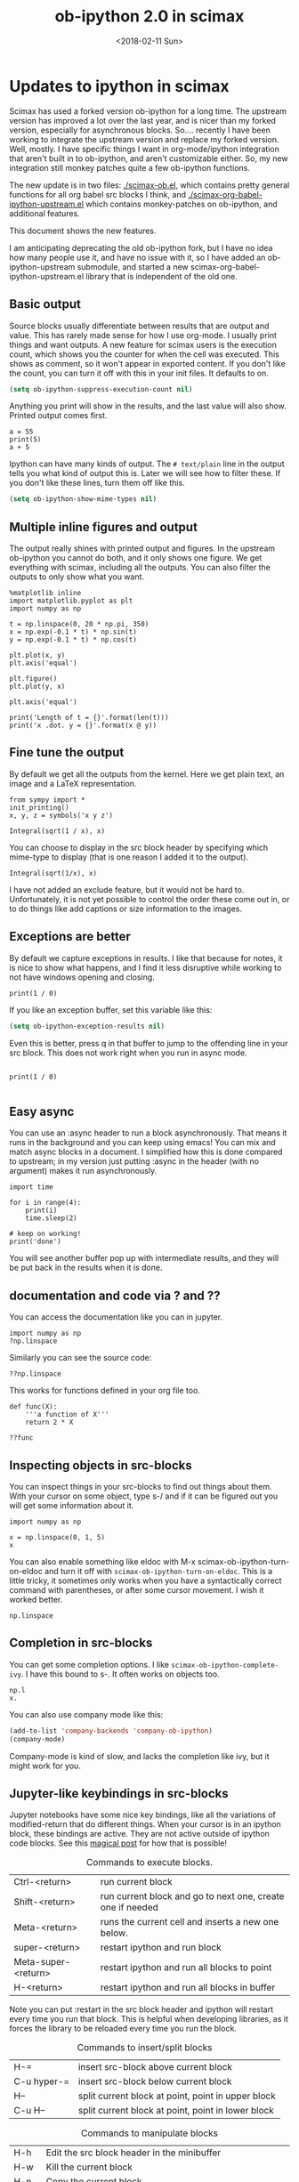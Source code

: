 #+TITLE: ob-ipython 2.0 in scimax
#+DATE:  <2018-02-11 Sun>

* Updates to ipython in scimax

Scimax has used a forked version ob-ipython for a long time. The upstream version has improved a lot over the last year, and is nicer than my forked version, especially for asynchronous blocks. So.... recently I have been working to integrate the upstream version and replace my forked version. Well, mostly. I have specific things I want in org-mode/ipython integration that aren't built in to ob-ipython, and aren't customizable either. So, my new integration still monkey patches quite a few ob-ipython functions.

The new update is in two files: [[./scimax-ob.el]], which contains pretty general functions for all org babel src blocks I think, and [[./scimax-org-babel-ipython-upstream.el]] which contains monkey-patches on ob-ipython, and additional features.

This document shows the new features.

I am anticipating deprecating the old ob-ipython fork, but I have no idea how many people use it, and have no issue with it, so I have added an ob-ipython-upstream submodule, and started a new scimax-org-babel-ipython-upstream.el library that is independent of the old one.

** Basic output

Source blocks usually differentiate between results that are output and value. This has rarely made sense for how I use org-mode. I usually print things and want outputs. A new feature for scimax users is the execution count, which shows you the counter for when the cell was executed. This shows as comment, so it won't appear in exported content. If you don't like the count, you can turn it off with this in your init files. It defaults to on.

#+BEGIN_SRC emacs-lisp
(setq ob-ipython-suppress-execution-count nil)
#+END_SRC

Anything you print will show in the results, and the last value will also show. Printed output comes first.

#+BEGIN_SRC ipython
a = 55
print(5)
a + 5
#+END_SRC

#+RESULTS:
:RESULTS:
# Out[3]:
# output
: 5
# text/plain
: 60
:END:

Ipython can have many kinds of output. The =# text/plain= line in the output tells you what kind of output this is. Later we will see how to filter these. If you don't like these lines, turn them off like this.

#+BEGIN_SRC emacs-lisp
(setq ob-ipython-show-mime-types nil)
#+END_SRC


** Multiple inline figures and output

The output really shines with printed output and figures. In the upstream ob-ipython you cannot do both, and it only shows one figure. We get everything with scimax, including all the outputs. You can also filter the outputs to only show what you want.

#+BEGIN_SRC ipython
%matplotlib inline
import matplotlib.pyplot as plt
import numpy as np

t = np.linspace(0, 20 * np.pi, 350)
x = np.exp(-0.1 * t) * np.sin(t)
y = np.exp(-0.1 * t) * np.cos(t)

plt.plot(x, y)
plt.axis('equal')

plt.figure()
plt.plot(y, x)

plt.axis('equal')

print('Length of t = {}'.format(len(t)))
print('x .dot. y = {}'.format(x @ y))
#+END_SRC

#+RESULTS:
:RESULTS:
# Out[5]:
# output
: Length of t = 350
: x .dot. y = 1.3598389888491538


# image/png
[[file:obipy-resources/19a94859c854121de1c305426d09b77e-50592vMO.png]]



# image/png
[[file:obipy-resources/19a94859c854121de1c305426d09b77e-505928WU.png]]
:END:

** Fine tune the output

By default we get all the outputs from the kernel. Here we get plain text, an image and a LaTeX representation.

#+BEGIN_SRC ipython
from sympy import *
init_printing()
x, y, z = symbols('x y z')

Integral(sqrt(1 / x), x)
#+END_SRC

#+RESULTS:
:RESULTS:
# Out[6]:
# text/plain
: ⌠
: ⎮     ___
: ⎮    ╱ 1
: ⎮   ╱  ─  dx
: ⎮ ╲╱   x
: ⌡

# image/png
[[file:obipy-resources/19a94859c854121de1c305426d09b77e-50592Jha.png]]

# text/latex
#+BEGIN_EXPORT latex
$$\int \sqrt{\frac{1}{x}}\, dx$$
#+END_EXPORT
:END:

You can choose to display in the src block header by specifying which mime-type to display (that is one reason I added it to the output).

#+BEGIN_SRC ipython :display image/png
Integral(sqrt(1/x), x)
#+END_SRC

#+RESULTS:
:RESULTS:
# Out[7]:
# image/png
[[file:obipy-resources/19a94859c854121de1c305426d09b77e-50592Wrg.png]]
:END:

I have not added an exclude feature, but it would not be hard to. Unfortunately, it is not yet possible to control the order these come out in, or to do things like add captions or size information to the images.

** Exceptions are better

By default we capture exceptions in results. I like that because for notes, it is nice to show what happens, and I find it less disruptive while working to not have windows opening and closing.

#+BEGIN_SRC ipython
print(1 / 0)
#+END_SRC

#+RESULTS:
:RESULTS:
# Out[6]:
# output

ZeroDivisionErrorTraceback (most recent call last)
<ipython-input-6-3ec96714f820> in <module>()
----> 1 print(1 / 0)

ZeroDivisionError: division by zero
:END:

If you like an exception buffer, set this variable like this:

#+BEGIN_SRC emacs-lisp
(setq ob-ipython-exception-results nil)
#+END_SRC

#+RESULTS:

Even this is better, press q in that buffer to jump to the offending line in your src block. This does not work right when you run in async mode.

#+BEGIN_SRC ipython

print(1 / 0)

#+END_SRC

** Easy async

You can use an :async header to run a block asynchronously. That means it runs in the background and you can keep using emacs! You can mix and match async blocks in a document. I simplified how this is done compared to upstream; in my version just putting :async in the header (with no argument) makes it run asynchronously.

#+BEGIN_SRC ipython :async
import time

for i in range(4):
    print(i)
    time.sleep(2)

# keep on working!
print('done')
#+END_SRC

#+RESULTS:
:RESULTS:
# Out[2]:
# output
0
1
2
3
done

:END:

You will see another buffer pop up with intermediate results, and they will be put back in the results when it is done.

** documentation and code via ? and ??

You can access the documentation like you can in jupyter.

#+BEGIN_SRC ipython
import numpy as np
?np.linspace
#+END_SRC

#+RESULTS:
:RESULTS:
# Out[5]:
:END:

Similarly you can see the source code:

#+BEGIN_SRC ipython
??np.linspace
#+END_SRC

#+RESULTS:
:RESULTS:
# Out[6]:
:END:

This works for functions defined in your org file too.

#+BEGIN_SRC ipython
def func(X):
    '''a function of X'''
    return 2 * X
#+END_SRC

#+RESULTS:
:RESULTS:
# Out[7]:
:END:

#+BEGIN_SRC ipython
??func
#+END_SRC

#+RESULTS:
:RESULTS:
# Out[8]:
:END:


** Inspecting objects in src-blocks

You can inspect things in your src-blocks to find out things about them. With your cursor on some object, type s-/ and if it can be figured out you will get some information about it.

#+BEGIN_SRC ipython
import numpy as np

x = np.linspace(0, 1, 5)
x
#+END_SRC

#+RESULTS:
:RESULTS:
# Out[4]:
# text/plain
: array([ 0.  ,  0.25,  0.5 ,  0.75,  1.  ])
:END:

You can also enable something like eldoc with M-x scimax-ob-ipython-turn-on-eldoc and turn it off with =scimax-ob-ipython-turn-on-eldoc=. This is a little tricky, it sometimes only works when you have a syntactically correct command with parentheses, or after some cursor movement. I wish it worked better.

#+BEGIN_SRC ipython
np.linspace
#+END_SRC

** Completion in src-blocks

You can get some completion options. I like =scimax-ob-ipython-complete-ivy=. I have this bound to s-. It often works on objects too.

#+BEGIN_SRC ipython
np.l
x.
#+END_SRC

You can also use company mode like this:

#+BEGIN_SRC emacs-lisp
(add-to-list 'company-backends 'company-ob-ipython)
(company-mode)
#+END_SRC

Company-mode is kind of slow, and lacks the completion like ivy, but it might work for you.

** Jupyter-like keybindings in src-blocks

Jupyter notebooks have some nice key bindings, like all the variations of modified-return that do different things. When your cursor is in an ipython block, these bindings are active. They are not active outside of ipython code blocks. See this [[http://endlessparentheses.com/define-context-aware-keys-in-emacs.html][magical post]] for how that is possible!

#+caption: Commands to execute blocks.
| Ctrl-<return>       | run current block                                          |
| Shift-<return>      | run current block and go to next one, create one if needed |
| Meta-<return>       | runs the current cell and inserts a new one below.         |
| super-<return>      | restart ipython and run block                              |
| Meta-super-<return> | restart ipython and run all blocks to point                |
| H-<return>          | restart ipython and run all blocks in buffer               |

Note you can put :restart in the src block header and ipython will restart every time you run that block. This is helpful when developing libraries, as it forces the library to be reloaded every time you run the block.

#+caption: Commands to insert/split blocks
| H-=         | insert src-block above current block               |
| C-u hyper-= | insert src-block below current block               |
| H--         | split current block at point, point in upper block |
| C-u H--     | split current block at point, point in lower block |

#+caption: Commands to manipulate blocks
| H-h   | Edit the src block header in the minibuffer                      |
| H-w   | Kill the current block                                           |
| H-n   | Copy the current block                                           |
| H-o   | Clone the current block (make a copy of it below the current one |
| H-m   | Merge blocks in the selected region                              |
| s-w   | Move current block before the previous one                       |
| s-s   | Move current block below the next one                            |
| H-l   | Clear results from the block                                     |
| H-s-l | Clear all results in buffer                                      |

#+caption: Commands to navigate blocks
| s-i   | Jump to previous block                 |
| s-k   | Jump to next block                     |
| H-q   | Jump to a visible block with avy       |
| H-s-q | Jump to a block in the buffer with ivy |

#+caption: Miscellaneous
| s-/ | get help about thing at point (ob-ipython-inspect) |
| H-r | switch to session REPL                             |
| H-k | Kill the kernel                                    |


I am not 100% committed to all these bindings. I need to use them a while to see what works.

Can't remember all these bindings? Me neither. Checkout M-x scimax-obi/body (usually bound to H-s) for a nice hydra. The hydra key-bindings don't match the ones in the tables above; I am not sure that makes sense. It would add keystrokes, but it would also be a good reminder of the bindings.

These keybindings are relatively easy to customize. The are stored as cons cells in

#+BEGIN_SRC emacs-lisp
ob-ipython-key-bindings
#+END_SRC

#+RESULTS:
| <return>     | function | newline-and-indent                              |               |                                   |
| C-<return>   | function | org-ctrl-c-ctrl-c                               |               |                                   |
| M-<return>   | lambda   | nil                                             | (interactive) | (scimax-execute-and-next-block t) |
| S-<return>   | function | scimax-execute-and-next-block                   |               |                                   |
| M-S-<return> | function | scimax-execute-to-point                         |               |                                   |
| s-<return>   | function | scimax-ob-ipython-restart-kernel-execute-block  |               |                                   |
| M-s-<return> | function | scimax-restart-ipython-and-execute-to-point     |               |                                   |
| H-<return>   | function | scimax-ob-ipython-restart-kernel-execute-buffer |               |                                   |
| H-k          | function | scimax-ob-ipython-kill-kernel                   |               |                                   |
| H-r          | function | org-babel-switch-to-session                     |               |                                   |
| s-i          | function | org-babel-previous-src-block                    |               |                                   |
| s-k          | function | org-babel-next-src-block                        |               |                                   |
| H-q          | function | scimax-jump-to-visible-block                    |               |                                   |
| H-s-q        | function | scimax-jump-to-block                            |               |                                   |
| H-=          | function | scimax-insert-src-block                         |               |                                   |
| H--          | function | scimax-split-src-block                          |               |                                   |
| H-n          | function | scimax-ob-copy-block-and-results                |               |                                   |
| H-w          | function | scimax-ob-kill-block-and-results                |               |                                   |
| H-o          | function | scimax-ob-clone-block                           |               |                                   |
| s-w          | function | scimax-ob-move-src-block-up                     |               |                                   |
| s-s          | function | scimax-ob-move-src-block-down                   |               |                                   |
| H-l          | function | org-babel-remove-result                         |               |                                   |
| H-s-l        | function | scimax-ob-clear-all-results                     |               |                                   |
| H-m          | function | scimax-merge-ipython-blocks                     |               |                                   |
| H-h          | function | scimax-ob-edit-header                           |               |                                   |
| H-M-l        | function | scimax-ob-toggle-line-numbers                   |               |                                   |
| s-.          | function | scimax-ob-ipython-complete-ivy                  |               |                                   |
| s-/          | function | ob-ipython-inspect                              |               |                                   |
| H-e          | function | scimax-jupyter-edit-mode/body                   |               |                                   |
| H-c          | function | scimax-jupyter-command-mode/body                |               |                                   |
| H-s          | function | scimax-obi/body                                 |               |                                   |
| <mouse-3>    | function | scimax-ob-ipython-popup-command                 |               |                                   |

You can define/change any binding you want like this. They are only active in ipython src blocks. For example, you can define a src-block key like this:

#+BEGIN_SRC emacs-lisp
(scimax-define-src-key ipython "H-/" #'some-command)
#+END_SRC

If you like the Jupyter keybindings more directly, checkout these bindings when you are in an ipython block:

| H-e | function | scimax-jupyter-edit-mode/body    |   |   |
| H-c | function | scimax-jupyter-command-mode/body |   |   |

** Clickable buttons in src blocks

Jupyter has some nice features like buttons to click on to run a block. We have something like that. The text in angle brackets in the comments below is clickable!

#+BEGIN_SRC ipython
# <run>  <restart and run>  <repl>  <delete block>  <menu>
# open some buffers  <output>  <execute>  <debug>
6 * 2
#+END_SRC

#+RESULTS:
:RESULTS:
# Out[9]:
# text/plain
: 12
:END:

** Unique kernel per org file is default

By default, each org file gets a unique kernel. I am sure there is a use case for every buffer sharing one kernel, but it is too confusing for me, and too prone to errors where one buffer changes a variable that affects others. So, if you want src blocks in different buffers to share kernels, you have to manually specify the kernel in the header, or use this for the original behavior.

#+BEGIN_SRC emacs-lisp
(setq ob-ipython-buffer-unique-kernel nil)
#+END_SRC

** Customizing outputs

ipython/org-mode really shines when you start leveraging rich outputs from Ipython. A new feature I have added is that you can write your own functions to customize the output.

This variable maps mime-types to formatting functions. You can add new mime-types to this, or redefine the formatting functions if you don't like the way the work.

#+BEGIN_SRC emacs-lisp
(append '(("mime-type" "formatting function"))
	'(hline)
	(loop for (mime-type . func) in ob-ipython-mime-formatters
	      collect (list mime-type func)))
#+END_SRC

#+RESULTS:
| mime-type              | formatting function                      |
|------------------------+------------------------------------------|
| text/plain             | ob-ipython-format-text/plain             |
| text/html              | ob-ipython-format-text/html              |
| text/latex             | ob-ipython-format-text/latex             |
| text/org               | ob-ipython-format-text/org               |
| image/png              | ob-ipython-format-image/png              |
| image/svg+xml          | ob-ipython-format-image/svg+xml          |
| application/javascript | ob-ipython-format-application/javascript |
| default                | ob-ipython-format-default                |
| output                 | ob-ipython-format-output                 |

You can set these to whatever you want, and add new ones for new mimetypes.

*** Better representations of Polynomial objects

Most python objects have a __str__ or __repr__ method defined that display them when printed. For example, here is a Polynomial from numpy with it's default representation.

#+BEGIN_SRC ipython
import numpy as np
p = np.polynomial.Polynomial([1, 2, 3])
p
#+END_SRC

#+RESULTS:
:RESULTS:
# Out[20]:
# text/plain
: Polynomial([ 1.,  2.,  3.], [-1,  1], [-1,  1])
:END:

Let's change this to get a LaTeX representation (adapted from https://github.com/jupyter/ngcm-tutorial/blob/master/Part-1/IPython%20Kernel/Custom%20Display%20Logic.ipynb). We will do this on the Ipython side of output customization where we register a formatting function for a specific type in IPython.

#+BEGIN_SRC ipython :display text/latex
def poly_to_latex(p):
    terms = ['%.2g' % p.coef[0]]
    if len(p) > 1:
        term = 'x'
        c = p.coef[1]
        if c != 1:
            term = ('%.2g ' % c) + term
        terms.append(term)
    if len(p) > 2:
        for i in range(2, len(p)):
            term = 'x^%d' % i
            c = p.coef[i]
            if c != 1:
                term = ('%.2g ' % c) + term
            terms.append(term)
    px = '$P(x)=%s$' % '+'.join(terms)
    dom = r', $x \in [%.2g,\ %.2g]$' % tuple(p.domain)
    return px + dom


ip = get_ipython()
latex_f = ip.display_formatter.formatters['text/latex']
latex_f.for_type_by_name('numpy.polynomial.polynomial',
                                 'Polynomial', poly_to_latex)
#+END_SRC

#+RESULTS:
:RESULTS:
# Out[21]:
:END:

#+BEGIN_SRC ipython
p
#+END_SRC

#+RESULTS:
:RESULTS:
# Out[22]:
# text/plain
: Polynomial([ 1.,  2.,  3.], [-1,  1], [-1,  1])

# text/latex
#+BEGIN_EXPORT latex
$P(x)=1+2 x+3 x^2$, $x \in [-1,\ 1]$
#+END_EXPORT
:END:

That looks nice, but we can go one step further and define graphical outputs too.

#+BEGIN_SRC ipython
import matplotlib.pyplot as plt
from IPython.core.pylabtools import print_figure

def poly_to_png(p):
    fig, ax = plt.subplots()
    x = np.linspace(-1, 1)
    y = [p(_x) for _x in x]
    ax.plot(x, y)
    ax.set_title(poly_to_latex(p))
    ax.set_xlabel('x')
    ax.set_ylabel('P(x)')
    data = print_figure(fig, 'png')
    # We MUST close the figure, otherwise IPython's display machinery
    # will pick it up and send it as output, resulting in a double display
    plt.close(fig)
    return data


ip = get_ipython()
png_f = ip.display_formatter.formatters['image/png']
png_f.for_type_by_name('numpy.polynomial.polynomial',
                                 'Polynomial', poly_to_png)
#+END_SRC

#+RESULTS:
:RESULTS:
# Out[23]:
:END:

Now, we can easily see the formula and shape of this polynomial in a graphical form.

#+BEGIN_SRC ipython :display image/png
p
#+END_SRC

#+RESULTS:
:RESULTS:
# Out[24]:
# image/png
[[file:obipy-resources/19a94859c854121de1c305426d09b77e-70304sfy.png]]
:END:

Most likely you would not put all this code into a document like this, but would instead put it in a Python library you import. The point here is to show what can be done with that, and once it is done, you get easy visualization of objects.

*** Tensorflow visualizations

In Tensorflow, we are always making computation graphs. These are usually visualized in Tensorboard. We can leverage Jupyter to show us a graphical representation instead. This is another example of registering a type in Ipython.

  #+BEGIN_SRC ipython
from graphviz import Digraph

def tf_to_dot(graph):
    "Adapted from https://blog.jakuba.net/2017/05/30/tensorflow-visualization.html"
    dot = Digraph()

    for n in g.as_graph_def().node:
        dot.node(n.name, label=n.name)

        for i in n.input:
            dot.edge(i, n.name)
    dot.format = 'svg'
    return dot.pipe().decode('utf-8')

ip = get_ipython()
svg_f = ip.display_formatter.formatters['image/svg+xml']
svg_f.for_type_by_name('tensorflow.python.framework.ops',
                       'Graph', tf_to_dot)
  #+END_SRC

  #+RESULTS:
  :RESULTS:
  # Out[7]:
  :END:

  #+BEGIN_SRC ipython
import tensorflow as tf

g = tf.Graph()

with g.as_default():
    a = tf.placeholder(tf.float32, name="a")
    b = tf.placeholder(tf.float32, name="b")
    c = a + b

g
  #+END_SRC

  #+RESULTS:
  :RESULTS:
  # Out[8]:


  # image/svg
  [[file:obipy-resources/19a94859c854121de1c305426d09b77e-505929Jz.svg]]
  :END:

Now we have a record of what the graph looks like. Ez peezy.

*** Bokeh

 The Jupyter notebook does really shine for JavaScript driven interactive data exploration. For now, the only option for Emacs is to open external programs for this, e.g. a matplotlib figure, or a browser. [[https://bokeh.pydata.org/en/latest/][Bokeh]] is a really interesting interactive plotting library you can use in Python, but it makes interactive html documents for viewing in a browser. Here we will adapt the outputs to show us a thumbnail and org-link to open the html file. This is yet another example of registering a type in Ipython.

 Here we modify the plain text output so that it saves an html file, and returns a link to it.

Note you need to install bokeh, selenium, pillow with conda, and install a modern phantomjs in your OS for this to work (I build one from https://github.com/eisnerd/phantomjs).

#+BEGIN_SRC ipython :restart
import tempfile
import warnings
warnings.filterwarnings("ignore")

import IPython
from bokeh.io import export_png
from bokeh.io.saving import save

class OrgFormatter(IPython.core.formatters.BaseFormatter):
  format_type = IPython.core.formatters.Unicode("text/org")
  print_method = IPython.core.formatters.ObjectName("_repr_org_")

ip = get_ipython()
ip.display_formatter.formatters["text/org"] = OrgFormatter()

def bokeh_to_org(plt):
  fh, tmp = tempfile.mkstemp(suffix=".html", prefix="bokeh-",
                             dir="obipy-resources")
  fname = save(plt, tmp)
  os.close(fh)
  return "[[{}]]".format(fname)

f = ip.display_formatter.formatters["text/org"]
f.for_type_by_name("bokeh.plotting.figure", "Figure", bokeh_to_org)

def bokeh_to_png(p):
  png_filename = export_png(p)
  with open(png_filename, "rb") as f:
    return f.read()

png_f = ip.display_formatter.formatters["image/png"]
png_f.for_type_by_name("bokeh.plotting.figure", "Figure", bokeh_to_png)
#+END_SRC

#+RESULTS:
:RESULTS:
# Out[1]:
:END:

Now we are setup to make an interactive figure.

#+BEGIN_SRC ipython :display image/png text/org
from bokeh.io import output_file, show
from bokeh.models import ColumnDataSource, HoverTool
from bokeh.plotting import figure
from bokeh.sampledata.periodic_table import elements
from bokeh.transform import dodge, factor_cmap

periods = ["I", "II", "III", "IV", "V", "VI", "VII"]
groups = [str(x) for x in range(1, 19)]

df = elements.copy()
df["atomic mass"] = df["atomic mass"].astype(str)
df["group"] = df["group"].astype(str)
df["period"] = [periods[x - 1] for x in df.period]
df = df[df.group != "-"]
df = df[df.symbol != "Lr"]
df = df[df.symbol != "Lu"]

cmap = {
    "alkali metal": "#a6cee3",
    "alkaline earth metal": "#1f78b4",
    "metal": "#d93b43",
    "halogen": "#999d9a",
    "metalloid": "#e08d49",
    "noble gas": "#eaeaea",
    "nonmetal": "#f1d4Af",
    "transition metal": "#599d7A",
}

source = ColumnDataSource(df)

p = figure(
    title="Periodic Table (omitting LA and AC Series)",
    plot_width=1000,
    plot_height=450,
    tools="",
    toolbar_location=None,
    x_range=groups,
    y_range=list(reversed(periods)))

p.rect(
    "group",
    "period",
    0.95,
    0.95,
    source=source,
    fill_alpha=0.6,
    legend="metal",
    color=factor_cmap(
        "metal", palette=list(cmap.values()), factors=list(cmap.keys())))

text_props = {"source": source, "text_align": "left", "text_baseline": "middle"}

x = dodge("group", -0.4, range=p.x_range)

r = p.text(x=x, y="period", text="symbol", **text_props)
r.glyph.text_font_style = "bold"

r = p.text(
    x=x,
    y=dodge("period", 0.3, range=p.y_range),
    text="atomic number",
    ,**text_props)
r.glyph.text_font_size = "8pt"

r = p.text(
    x=x, y=dodge("period", -0.35, range=p.y_range), text="name", **text_props)
r.glyph.text_font_size = "5pt"

r = p.text(
    x=x,
    y=dodge("period", -0.2, range=p.y_range),
    text="atomic mass",
    ,**text_props)
r.glyph.text_font_size = "5pt"

p.text(
    x=["3", "3"],
    y=["VI", "VII"],
    text=["LA", "AC"],
    text_align="center",
    text_baseline="middle")

p.add_tools(
    HoverTool(tooltips=[
        ("Name", "@name"),
        ("Atomic number", "@{atomic number}"),
        ("Atomic mass", "@{atomic mass}"),
        ("Type", "@metal"),
        ("CPK color", "$color[hex, swatch]:CPK"),
        ("Electronic configuration", "@{electronic configuration}"),
    ]))

p.outline_line_color = None
p.grid.grid_line_color = None
p.axis.axis_line_color = None
p.axis.major_tick_line_color = None
p.axis.major_label_standoff = 0
p.legend.orientation = "horizontal"
p.legend.location = "top_center"

p
 #+END_SRC

 #+RESULTS:
 :RESULTS:
 # Out[2]:
 # image/png
 [[file:obipy-resources/19a94859c854121de1c305426d09b77e-50592WyU.png]]
 :END:


Now if you click on the link above, it will open an interactive html file in your browser. It is just a tempfile, so some work might be necessary to get it to a persistent place, like the images are.

*************** TODO this is not acting right on my Mac
It used to reliably output the text/org, but it is not doing it now. It seems to be making the html files though.
*************** END

*** Customizing a class output with _repr_*_ methods

Adapted from http://nbviewer.jupyter.org/github/ipython/ipython/blob/6.x/examples/IPython%20Kernel/Custom%20Display%20Logic.ipynb#Custom-Mimetypes-with-_repr_mimebundle

The canonical way to make rich outputs on your own classes is to add _repr_X_ methods. Here is the example from the Jupyter tutorial listed above.

#+BEGIN_SRC ipython
import numpy as np
%matplotlib inline
import matplotlib.pyplot as plt

from IPython.core.pylabtools import print_figure
from IPython.display import Image, SVG, Math

class Gaussian(object):
    """A simple object holding data sampled from a Gaussian distribution.
    """
    def __init__(self, mean=0.0, std=1, size=1000):
        self.data = np.random.normal(mean, std, size)
        self.mean = mean
        self.std = std
        self.size = size
        # For caching plots that may be expensive to compute
        self._png_data = None

    def _figure_data(self, format):
        fig, ax = plt.subplots()
        ax.hist(self.data, bins=50)
        ax.set_title(self._repr_latex_())
        ax.set_xlim(-10.0,10.0)
        data = print_figure(fig, format)
        # We MUST close the figure, otherwise IPython's display machinery
        # will pick it up and send it as output, resulting in a double display
        plt.close(fig)
        return data

    def _repr_png_(self):
        if self._png_data is None:
            self._png_data = self._figure_data('png')
        return self._png_data

    def _repr_latex_(self):
        return r'$\mathcal{N}(\mu=%.2g, \sigma=%.2g),\ N=%d$' % (self.mean,
                                                                 self.std, self.size)
#+END_SRC

#+RESULTS:
:RESULTS:
# Out[3]:
:END:

#+BEGIN_SRC ipython
Gaussian()
#+END_SRC

#+RESULTS:
:RESULTS:
# Out[4]:


# image/png
[[file:obipy-resources/19a94859c854121de1c305426d09b77e-50592j8a.png]]

# text/latex
#+BEGIN_EXPORT latex
$\mathcal{N}(\mu=0, \sigma=1),\ N=1000$
#+END_EXPORT
:END:

*** text/org output with _repr_mimebundle_

 We can define custom outputs for our own objects too. Here we define org and html representations of a heading object within the class. We have to define a _repr_mimebundle_ method to get 'text/org' output as it is not a predefined type in Jupyter. Alternatively, we could use the methods earlier to define formatters for these types.

 See http://nbviewer.jupyter.org/github/ipython/ipython/blob/6.x/examples/IPython%20Kernel/Custom%20Display%20Logic.ipynb#Custom-Mimetypes-with-_repr_mimebundle_ for more details.

#+BEGIN_SRC ipython
class Heading(object):
    def __init__(self, content, level=1, tags=()):
        self.content = content
        self.level = level
        self.tags = tags

    def _repr_org(self):
        s = '*' * self.level + ' ' + self.content
        if self.tags:
            s += f"  :{':'.join(self.tags)}:"
        return s

    def _repr_html(self):
        return  f"<h{self.level}>{self.content}</h{self.level}>"

    def _repr_mimebundle_(self, include, exclude, **kwargs):
        """
        repr_mimebundle should accept include, exclude and **kwargs
        """

        data = {'text/html': self._repr_html(),
                'text/org': self._repr_org()
                }
        if include:
            data = {k:v for (k,v) in data.items() if k in include}
        if exclude:
            data = {k:v for (k,v) in data.items() if k not in exclude}
        return data
#+END_SRC

#+RESULTS:
:RESULTS:
# Out[6]:
:END:

 Now, you can construct headings in iPython, and get different outputs that might be suitable for different purposes.

#+BEGIN_SRC ipython
Heading('A level 4 headline', level=4, tags=['example'])
#+END_SRC

#+RESULTS:
:RESULTS:
# Out[7]:
#+BEGIN_EXPORT html
<h4>A level 4 headline</h4>
#+END_EXPORT

# text/org
**** A level 4 headline  :example:

:END:

*** More complex display with _ipython_display_

This example is also from http://nbviewer.jupyter.org/github/ipython/ipython/blob/6.x/examples/IPython%20Kernel/Custom%20Display%20Logic.ipynb#More-complex-display-with-_ipython_display_, and shows how to override the IPython output all together.

#+BEGIN_SRC ipython :display
import json
import uuid
from IPython.display import display_javascript, display_html, display

class FlotPlot(object):
    def __init__(self, x, y):
        self.x = x
        self.y = y
        self.uuid = str(uuid.uuid4())

    def _ipython_display_(self):
        json_data = json.dumps(list(zip(self.x, self.y)))
        display_html('<div id="{}" style="height: 300px; width:80%;"></div>'.format(self.uuid),
            raw=True
        )
        display_javascript("""
        require(["//cdnjs.cloudflare.com/ajax/libs/flot/0.8.2/jquery.flot.min.js"], function() {
          var line = JSON.parse("%s");
          console.log(line);
          $.plot("#%s", [line]);
        });
        """ % (json_data, self.uuid), raw=True)

x = np.linspace(0,10)
y = np.sin(x)
FlotPlot(x, np.sin(x))
#+END_SRC

#+RESULTS:
:RESULTS:
# Out[8]:
#+BEGIN_EXPORT html
<div id="9a839146-f9a3-4512-b6b5-8d11a4d42e3e" style="height: 300px; width:80%;"></div>
#+END_EXPORT

# application/javascript
#+BEGIN_SRC javascript

        require(["//cdnjs.cloudflare.com/ajax/libs/flot/0.8.2/jquery.flot.min.js"], function() {
          var line = JSON.parse("[[0.0, 0.0], [0.20408163265306123, 0.20266793654820095], [0.40816326530612246, 0.39692414892492234], [0.6122448979591837, 0.5747060412161791], [0.8163265306122449, 0.7286347834693503], [1.0204081632653061, 0.8523215697196184], [1.2244897959183674, 0.9406327851124867], [1.4285714285714286, 0.9899030763721239], [1.6326530612244898, 0.9980874821347183], [1.836734693877551, 0.9648463089837632], [2.0408163265306123, 0.8915592304110037], [2.2448979591836737, 0.7812680235262639], [2.4489795918367347, 0.6385503202266021], [2.6530612244897958, 0.469329612777201], [2.857142857142857, 0.28062939951435684], [3.0612244897959187, 0.0802816748428135], [3.2653061224489797, -0.12339813736217871], [3.4693877551020407, -0.3219563150726187], [3.673469387755102, -0.5071517094845144], [3.8775510204081636, -0.6712977935519321], [4.081632653061225, -0.8075816909683364], [4.285714285714286, -0.9103469443107828], [4.4897959183673475, -0.9753282860670456], [4.6938775510204085, -0.9998286683840896], [4.8979591836734695, -0.9828312039256306], [5.1020408163265305, -0.9250413717382029], [5.3061224489795915, -0.8288577363730427], [5.510204081632653, -0.6982723955653996], [5.714285714285714, -0.5387052883861563], [5.918367346938775, -0.35677924089893803], [6.122448979591837, -0.16004508604325057], [6.326530612244898, 0.04333173336868346], [6.530612244897959, 0.2449100710119793], [6.73469387755102, 0.4363234264718193], [6.938775510204081, 0.6096271964908323], [7.142857142857143, 0.7576284153927202], [7.346938775510204, 0.8741842988197335], [7.551020408163265, 0.9544571997387519], [7.755102040816327, 0.9951153947776636], [7.959183673469388, 0.9944713672636168], [8.16326530612245, 0.9525518475314604], [8.36734693877551, 0.8710967034823207], [8.571428571428571, 0.7534867274396376], [8.775510204081632, 0.6046033165061543], [8.979591836734695, 0.43062587038273736], [9.183673469387756, 0.23877531564403087], [9.387755102040817, 0.03701440148506237], [9.591836734693878, -0.1662827938487564], [9.795918367346939, -0.3626784288265488], [10.0, -0.5440211108893699]]");
          console.log(line);
          $.plot("#9a839146-f9a3-4512-b6b5-8d11a4d42e3e", [line]);
        });

#+END_SRC
:END:

*** Pandas in org-mode

Just for fun, here is a way to get Pandas dataframes to be displayed as org-mode tables using tabulate (https://pypi.python.org/pypi/tabulate). This is adapted from https://github.com/gregsexton/ob-ipython. tabulate has a built-in org formatter, so no reason to reinvent that!

#+BEGIN_SRC ipython :display text/org
import IPython
import tabulate

class OrgFormatter(IPython.core.formatters.BaseFormatter):
    format_type = IPython.core.formatters.Unicode('text/org')
    print_method = IPython.core.formatters.ObjectName('_repr_org_')

def pd_dataframe_to_org(df):
    return tabulate.tabulate(df, headers='keys', tablefmt='orgtbl', showindex='always')

ip = get_ipython()
ip.display_formatter.formatters['text/org'] = OrgFormatter()

f = ip.display_formatter.formatters['text/org']
f.for_type_by_name('pandas.core.frame', 'DataFrame', pd_dataframe_to_org)

import pandas as pd
df = pd.DataFrame([1, 2], columns=['widecolumn'])
df.index.name = 'indexname'
df
#+END_SRC

#+RESULTS:
:RESULTS:
# Out[25]:
# text/org
| indexname | widecolumn |
|-----------+------------|
|         0 |          1 |
|         1 |          2 |
:END:

Here is a bigger example.

#+BEGIN_SRC ipython :display text/org
import numpy as np
df2 = pd.DataFrame(np.random.randint(low=0, high=10, size=(5, 5)),
                   columns=['a', 'b', 'c', 'd', 'e'])
df2
#+END_SRC

#+RESULTS:
:RESULTS:
# Out[26]:
# text/org
|   | a | b | c | d | e |
|---+---+---+---+---+---|
| 0 | 1 | 1 | 5 | 5 | 3 |
| 1 | 9 | 0 | 1 | 5 | 7 |
| 2 | 7 | 6 | 7 | 1 | 6 |
| 3 | 7 | 6 | 5 | 2 | 7 |
| 4 | 1 | 1 | 8 | 1 | 8 |
:END:

** Other languages

Jupyter can run many [[https://github.com/jupyter/jupyter/wiki/Jupyter-kernels][languages]] ranging from Fortran to shell. I like hylang, a lispy Python. Install the hylang Jupyter kernel like this:

#+BEGIN_SRC sh :results silent
pip install git+https://github.com/Calysto/calysto_hy.git --user
python -m calysto_hy install --user
#+END_SRC

Now we can use it in scimax. This is already pre-configured in scimax. For fun, we use hylang here.

#+BEGIN_SRC jupyter-hy :session hylang
(import [tensorflow :as tf])

(setv a (tf.constant 3)
      b (tf.constant 2)
      c (tf.add a b))

(with [sess (tf.Session)] (print (.run sess c)))
#+END_SRC

#+RESULTS:
: # Out[1]:
: # output
: : 5

There is a little issue with the double colon on output, but otherwise it looks like it works.

This kernel is a little quieter on exceptions than I would like, but still it could be useful if you want to play around with hylang and document your work.

** Multiple sessions in one org file
   :PROPERTIES:
   :ID:       74f0669a-6322-4511-8b6f-fbeea6bd7821
   :END:

See this [[https://github.com/jkitchin/scimax/issues/114#issuecomment-365317473][comment]] for an example of multiple remote sessions, and [[id:f7b80c4b-fd88-4c25-baca-2910e57aa5f1][Remote kernels]] about remote kernels.  Here we use a properties drawer in two different headlines to have different sessions open in the same org file. Of course, you can manually define the :session in src blocks, but using a header like this:

 #+BEGIN_EXAMPLE
   :PROPERTIES:
   :header-args:ipython: :session session-1
   :END:
 #+END_EXAMPLE

 means that you don't have to type that on every block. That is helpful, since if you forget the block will use the default buffer kernel. This shows I am currently running four kernels. See this [[https://github.com/jkitchin/scimax/issues/114#issuecomment-365317473][comment]] for an example of multiple remote sessions.

 #+BEGIN_SRC emacs-lisp
(ob-ipython--get-kernel-processes)
 #+END_SRC

 #+RESULTS:
 : ((session-2 . kernel-session-2) (session-1 . kernel-session-1) (8f516355ee6cee60cbbb1e018eee2db1 . kernel-8f516355ee6cee60cbbb1e018eee2db1) (ipython . kernel-ipython))

*** Session 1
    :PROPERTIES:
    :header-args:ipython: :session session-1
    :END:

 Every block under this header will use the kernel associated with session-1. Here we just look at what ports are being used.

  #+BEGIN_SRC ipython
%connect_info
  #+END_SRC

  #+RESULTS:
  :RESULTS:
  # Out[1]:
  # output
  : {
  :   "shell_port": 57257,
  :   "iopub_port": 60990,
  :   "stdin_port": 37898,
  :   "control_port": 39142,
  :   "hb_port": 55863,
  :   "ip": "127.0.0.1",
  :   "key": "26515aec-de8fd6f55cf49bf8b1f38f3c",
  :   "transport": "tcp",
  :   "signature_scheme": "hmac-sha256",
  :   "kernel_name": ""
  : }
  : Paste the above JSON into a file, and connect with:
  :     $> jupyter <app> --existing <file>
  : or, if you are local, you can connect with just:
  :     $> jupyter <app> --existing emacs-session-1.json
  : or even just:
  :     $> jupyter <app> --existing
  : if this is the most recent Jupyter kernel you have started.
  :END:

*** Session 2
    :PROPERTIES:
    :header-args:ipython: :session session-2
    :END:

 Every block in this heading will use the kernel associated with session-2. You can see here it uses different ports than session-1 does. They are both running at the same time though.

  #+BEGIN_SRC ipython
%connect_info
  #+END_SRC

  #+RESULTS:
  :RESULTS:
  # Out[1]:
  # output
  : {
  :   "shell_port": 46039,
  :   "iopub_port": 41366,
  :   "stdin_port": 46391,
  :   "control_port": 52731,
  :   "hb_port": 54666,
  :   "ip": "127.0.0.1",
  :   "key": "580f8b50-4b846ca056cbe83b8027ddbe",
  :   "transport": "tcp",
  :   "signature_scheme": "hmac-sha256",
  :   "kernel_name": ""
  : }
  : Paste the above JSON into a file, and connect with:
  :     $> jupyter <app> --existing <file>
  : or, if you are local, you can connect with just:
  :     $> jupyter <app> --existing emacs-session-2.json
  : or even just:
  :     $> jupyter <app> --existing
  : if this is the most recent Jupyter kernel you have started.
  :END:

** Remote kernels
   :PROPERTIES:
   :ID:       f7b80c4b-fd88-4c25-baca-2910e57aa5f1
   :END:

According to a comment in [[https://github.com/jkitchin/scimax/issues/114#issuecomment-364891125][issue 114]] this finally works. I don't have a remote server to test it on, but I did test it locally. Here are the steps to follow, adapted from https://vxlabs.com/2017/11/30/run-code-on-remote-ipython-kernels-with-emacs-and-orgmode/.

Note: This [[https://github.com/jkitchin/scimax/issues/114#issuecomment-365219262][comment]] reports some flakiness with the method below, and suggests an alternative approach that they find more robust.

On the remote server, find out where your runtime directory is like this:

#+BEGIN_SRC sh
jupyter --runtime-dir
#+END_SRC

#+RESULTS:
: /run/user/497345/jupyter

Start a kernel on the remote server like this. It will create a json file that you will need to copy to your local machine jupyter runtime directory.

#+BEGIN_SRC sh
ipython kernel
#+END_SRC

You should see some text like this one.

#+BEGIN_EXAMPLE
NOTE: When using the `ipython kernel` entry point, Ctrl-C will not work.

To exit, you will have to explicitly quit this process, by either sending
"quit" from a client, or using Ctrl-\ in UNIX-like environments.

To read more about this, see https://github.com/ipython/ipython/issues/2049


To connect another client to this kernel, use:
    --existing kernel-16577.json
#+END_EXAMPLE

You can see the connection file is indeed in the runtime directory:

#+BEGIN_SRC sh
ls `jupyter --runtime-dir`
#+END_SRC

#+RESULTS:
| emacs-8f516355ee6cee60cbbb1e018eee2db1.json      |
| emacs-ba25f77e84b464e48b4a0c4bebd94bdb.json      |
| emacs-hy.json                                    |
| emacs-ipython.json                               |
| kernel-0b58a36f-ab14-476e-a74b-ca232074aa0a.json |
| kernel-16577.json                                |
| kernel-223460.json                               |
| kernel-223460-ssh.json                           |
| kernel-226309.json                               |
| kernel-226309-ssh.json                           |
| kernel-410a54a4-adb7-4c74-9c9f-7100c19b0dee.json |
| kernel-96418c43-ef0a-4b11-b13b-6c5bfbcd9cf6.json |
| nbserver-182457.json                             |
| nbserver-261088.json                             |
| notebook_cookie_secret                           |

On a real remote machine, you would have to copy this file to your local machine runtime directory. There is nothing too mysterious in this file, it just has some information about the IP address and ports used.

#+BEGIN_SRC sh
cat `jupyter --runtime-dir`/kernel-226309.json
#+END_SRC

#+RESULTS:
| {                |                                   |
| shell_port       | 40091,                            |
| iopub_port       | 36509,                            |
| stdin_port       | 37052,                            |
| control_port     | 41799,                            |
| hb_port          | 60629,                            |
| ip               | 127.0.0.1                         |
| key              | c7040996-146b42c3c0ef6eb234cc9707 |
| transport        | tcp                               |
| signature_scheme | hmac-sha256                       |
| kernel_name      |                                   |
| }                |                                   |

Now, on your local machine, connect to the remote kernel like this, obviously with your own username and hostname.

#+BEGIN_SRC sh
jupyter console --existing kernel-226309.json --ssh username@hostname
#+END_SRC

You should get some output like:

#+BEGIN_EXAMPLE
[ZMQTerminalIPythonApp] Forwarding connections to 127.0.0.1 via kitchin@some.host.com
[ZMQTerminalIPythonApp] To connect another client via this tunnel, use:
[ZMQTerminalIPythonApp] --existing kernel-16577-ssh.json
Jupyter console 5.2.0

Python 3.6.3 |Anaconda, Inc.| (default, Oct 13 2017, 12:02:49)
Type 'copyright', 'credits' or 'license' for more information
IPython 6.1.0 -- An enhanced Interactive Python. Type '?' for help.
#+END_EXAMPLE

The critical text to note here is =--existing kernel-16577-ssh.json=. You need to specify that kernel file (note the -ssh in it) as the :session in the header of the src block.

The command above  opens a local Ipython terminal. In that terminal, I typed a = 7.

Then, you specify the kernel connection file as the :session argument in an ipython block.

#+BEGIN_SRC ipython :session kernel-16577-ssh.json
print(a)

b = 6
#+END_SRC

#+RESULTS:
:RESULTS:
# Out[2]:
# output
: 7
:END:

You can see from  the output that we successfully connected to the kernel and that indeed a=7. Furthermore, in the block above we assigned b=6, and in the terminal I can type "b" and see that it is equal to 6.

If you have a lot of blocks in your buffer, you can use a file property like this to specify the header for every block in the buffer. See [[id:74f0669a-6322-4511-8b6f-fbeea6bd7821][Multiple sessions in one org file]] for an example of using heading properties instead.

#+BEGIN_EXAMPLE
,#+PROPERTY: header-args:ipython :session kernel-16577-ssh.json
#+END_EXAMPLE
** Known issues
*** Interrupting the kernel does not work

 This seems to be an issue with the upstream repo. It may work on unix/Mac, but maybe not on Windows. Probably does not work on remote kernels. See https://github.com/gregsexton/ob-ipython/commit/fcb2c48f64ba1005ad6fe5d1a4149f1117a9b45d
